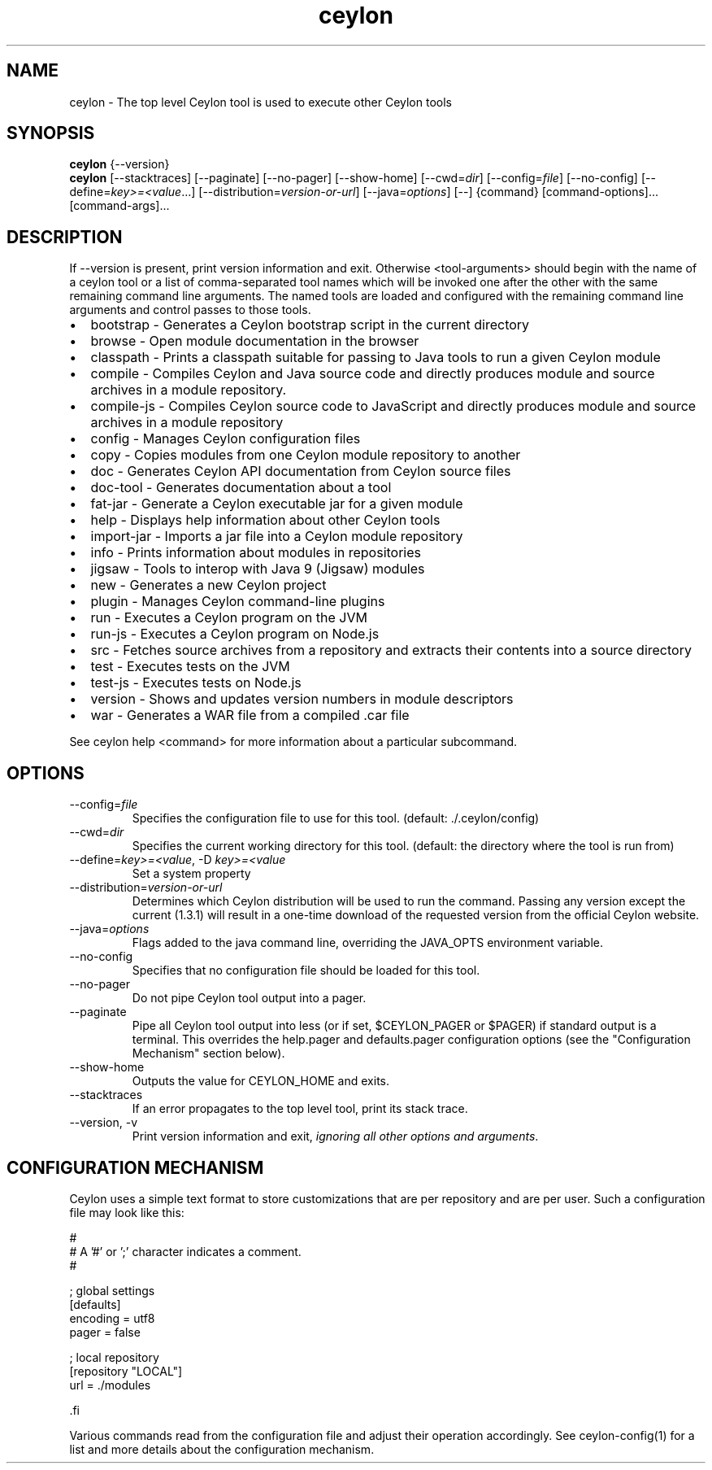 '\" -*- coding: us-ascii -*-
.if \n(.g .ds T< \\FC
.if \n(.g .ds T> \\F[\n[.fam]]
.de URL
\\$2 \(la\\$1\(ra\\$3
..
.if \n(.g .mso www.tmac
.TH ceylon 1 "21 November 2016" "" ""
.SH NAME
ceylon \- The top level Ceylon tool is used to execute other Ceylon tools
.SH SYNOPSIS
'nh
.fi
.ad l
\fBceylon\fR \kx
.if (\nx>(\n(.l/2)) .nr x (\n(.l/5)
'in \n(.iu+\nxu
{--version}
'in \n(.iu-\nxu
.ad b
'hy
'nh
.fi
.ad l
\fBceylon\fR \kx
.if (\nx>(\n(.l/2)) .nr x (\n(.l/5)
'in \n(.iu+\nxu
[--stacktraces] [--paginate] [--no-pager] [--show-home] [--cwd=\fIdir\fR] [--config=\fIfile\fR] [--no-config] [--define=\fIkey>=<value\fR...] [--distribution=\fIversion-or-url\fR] [--java=\fIoptions\fR] [--] {command} [command\&-\&options]\&... [command\&-\&args]\&...
'in \n(.iu-\nxu
.ad b
'hy
.SH DESCRIPTION
If \*(T<\-\-version\*(T> is present, print version information and exit. Otherwise \*(T<<tool\-arguments>\*(T> should begin with the name of a ceylon tool or a list of comma-separated tool names which will be invoked one after the other with the same remaining command line arguments. The named tools are loaded and configured with the remaining command line arguments and control passes to those tools.
.TP 0.2i
\(bu
\*(T<bootstrap\*(T> - Generates a Ceylon bootstrap script in the current directory
.TP 0.2i
\(bu
\*(T<browse\*(T> - Open module documentation in the browser
.TP 0.2i
\(bu
\*(T<classpath\*(T> - Prints a classpath suitable for passing to Java tools to run a given Ceylon module
.TP 0.2i
\(bu
\*(T<compile\*(T> - Compiles Ceylon and Java source code and directly produces module and source archives in a module repository.
.TP 0.2i
\(bu
\*(T<compile\-js\*(T> - Compiles Ceylon source code to JavaScript and directly produces module and source archives in a module repository
.TP 0.2i
\(bu
\*(T<config\*(T> - Manages Ceylon configuration files
.TP 0.2i
\(bu
\*(T<copy\*(T> - Copies modules from one Ceylon module repository to another
.TP 0.2i
\(bu
\*(T<doc\*(T> - Generates Ceylon API documentation from Ceylon source files
.TP 0.2i
\(bu
\*(T<doc\-tool\*(T> - Generates documentation about a tool
.TP 0.2i
\(bu
\*(T<fat\-jar\*(T> - Generate a Ceylon executable jar for a given module
.TP 0.2i
\(bu
\*(T<help\*(T> - Displays help information about other Ceylon tools
.TP 0.2i
\(bu
\*(T<import\-jar\*(T> - Imports a jar file into a Ceylon module repository
.TP 0.2i
\(bu
\*(T<info\*(T> - Prints information about modules in repositories
.TP 0.2i
\(bu
\*(T<jigsaw\*(T> - Tools to interop with Java 9 (Jigsaw) modules
.TP 0.2i
\(bu
\*(T<new\*(T> - Generates a new Ceylon project
.TP 0.2i
\(bu
\*(T<plugin\*(T> - Manages Ceylon command-line plugins
.TP 0.2i
\(bu
\*(T<run\*(T> - Executes a Ceylon program on the JVM
.TP 0.2i
\(bu
\*(T<run\-js\*(T> - Executes a Ceylon program on Node.js
.TP 0.2i
\(bu
\*(T<src\*(T> - Fetches source archives from a repository and extracts their contents into a source directory
.TP 0.2i
\(bu
\*(T<test\*(T> - Executes tests on the JVM
.TP 0.2i
\(bu
\*(T<test\-js\*(T> - Executes tests on Node.js
.TP 0.2i
\(bu
\*(T<version\*(T> - Shows and updates version numbers in module descriptors
.TP 0.2i
\(bu
\*(T<war\*(T> - Generates a WAR file from a compiled \*(T<.car\*(T> file
.PP
See \*(T<ceylon help <command>\*(T> for more information about a particular subcommand.
.SH OPTIONS
.TP 
--config=\fIfile\fR
Specifies the configuration file to use for this tool. (default: \*(T<./.ceylon/config\*(T>)
.TP 
--cwd=\fIdir\fR
Specifies the current working directory for this tool. (default: the directory where the tool is run from)
.TP 
--define=\fIkey>=<value\fR, -D \fIkey>=<value\fR
Set a system property
.TP 
--distribution=\fIversion-or-url\fR
Determines which Ceylon distribution will be used to run the command. Passing any version except the current (1.3.1) will result in a one-time download of the requested version from the official Ceylon website.
.TP 
--java=\fIoptions\fR
Flags added to the java command line, overriding the JAVA_OPTS environment variable.
.TP 
--no-config
Specifies that no configuration file should be loaded for this tool.
.TP 
--no-pager
Do not pipe Ceylon tool output into a pager.
.TP 
--paginate
Pipe all Ceylon tool output into less (or if set, $CEYLON_PAGER or $PAGER) if standard output is a terminal. This overrides the \*(T<help.pager\*(T> and \*(T<defaults.pager\*(T> configuration options (see the "Configuration Mechanism" section below).
.TP 
--show-home
Outputs the value for CEYLON_HOME and exits.
.TP 
--stacktraces
If an error propagates to the top level tool, print its stack trace.
.TP 
--version, -v
Print version information and exit, \fIignoring all other options and arguments\fR.
.SH "CONFIGURATION MECHANISM"
Ceylon uses a simple text format to store customizations that are per repository and are per user. Such a configuration file may look like this:
.PP
.nf
\*(T<#
# A '#' or ';' character indicates a comment.
#

; global settings
[defaults]
    encoding = utf8
    pager = false

; local repository
[repository "LOCAL"]
    url = ./modules

\*(T>.fi
.PP
Various commands read from the configuration file and adjust their operation accordingly. See ceylon-config(1) for a list and more details about the configuration mechanism.
